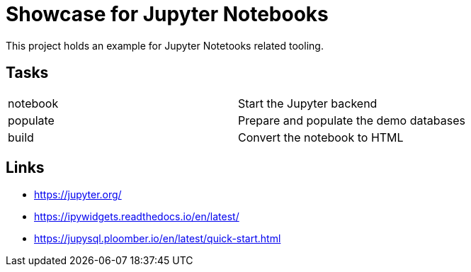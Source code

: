 = Showcase for Jupyter Notebooks

This project holds an example for Jupyter Notetooks related tooling.

== Tasks

|===
| notebook | Start the Jupyter backend
| populate | Prepare and populate the demo databases
| build | Convert the notebook to HTML
|===

== Links

- https://jupyter.org/
- https://ipywidgets.readthedocs.io/en/latest/
- https://jupysql.ploomber.io/en/latest/quick-start.html
